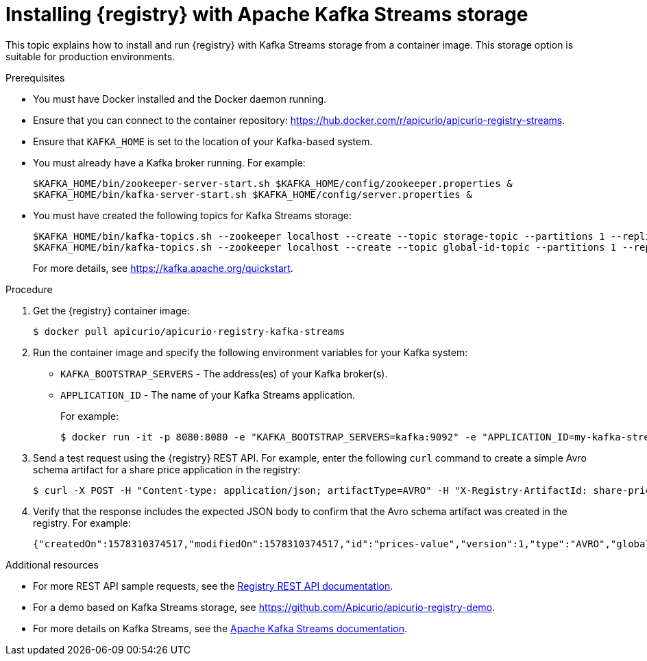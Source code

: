 // Metadata created by nebel
// ParentAssemblies: assemblies/getting-started/as_installing-the-registry.adoc

[id="installing-registry-kafka-streams-storage"]
= Installing {registry} with Apache Kafka Streams storage

This topic explains how to install and run {registry} with Kafka Streams storage from a container image. This storage option is suitable for production environments. 

.Prerequisites
* You must have Docker installed and the Docker daemon running.
* Ensure that you can connect to the container repository: https://hub.docker.com/r/apicurio/apicurio-registry-streams.
* Ensure that `KAFKA_HOME` is set to the location of your Kafka-based system. 
* You must already have a Kafka broker running. For example:
+
[source,bash]
----
$KAFKA_HOME/bin/zookeeper-server-start.sh $KAFKA_HOME/config/zookeeper.properties &
$KAFKA_HOME/bin/kafka-server-start.sh $KAFKA_HOME/config/server.properties &
----
+
* You must have created the following topics for Kafka Streams storage:
+
[source,bash]
----
$KAFKA_HOME/bin/kafka-topics.sh --zookeeper localhost --create --topic storage-topic --partitions 1 --replication-factor 1  --config cleanup.policy=compact
$KAFKA_HOME/bin/kafka-topics.sh --zookeeper localhost --create --topic global-id-topic --partitions 1 --replication-factor 1 --config cleanup.policy=compact
----
+
For more details, see https://kafka.apache.org/quickstart. 

.Procedure
. Get the {registry} container image:
+
[source,bash]
----
$ docker pull apicurio/apicurio-registry-kafka-streams 
----
. Run the container image and specify the following environment variables for your Kafka system: 
+
** `KAFKA_BOOTSTRAP_SERVERS` - The address(es) of your Kafka broker(s).
** `APPLICATION_ID` - The name of your Kafka Streams application.
+
For example:  
+
[source,bash]
----
$ docker run -it -p 8080:8080 -e "KAFKA_BOOTSTRAP_SERVERS=kafka:9092" -e "APPLICATION_ID=my-kafka-streams-app" apicurio/apicurio-registry-kafka-streams:latest
----

. Send a test request using the {registry} REST API. For example, enter the following `curl` command to create a simple Avro schema artifact for a share price application in the registry:
+
[source,bash]
----
$ curl -X POST -H "Content-type: application/json; artifactType=AVRO" -H "X-Registry-ArtifactId: share-price" --data '{"type":"record","name":"price","namespace":"com.example","fields":[{"name":"symbol","type":"string"},{"name":"price","type":"string"}]}' http://localhost:8080/artifacts
----
. Verify that the response includes the expected JSON body to confirm that the Avro schema artifact was created in the registry. For example:
+
[source,bash]
----
{"createdOn":1578310374517,"modifiedOn":1578310374517,"id":"prices-value","version":1,"type":"AVRO","globalId":8}
----

.Additional resources
* For more REST API sample requests, see the link:files/registry-rest-api.htm[Registry REST API documentation].
* For a demo based on Kafka Streams storage, see link:https://github.com/Apicurio/apicurio-registry-demo[].
* For more details on Kafka Streams, see the link:https://kafka.apache.org/documentation/streams//[Apache Kafka Streams documentation].
